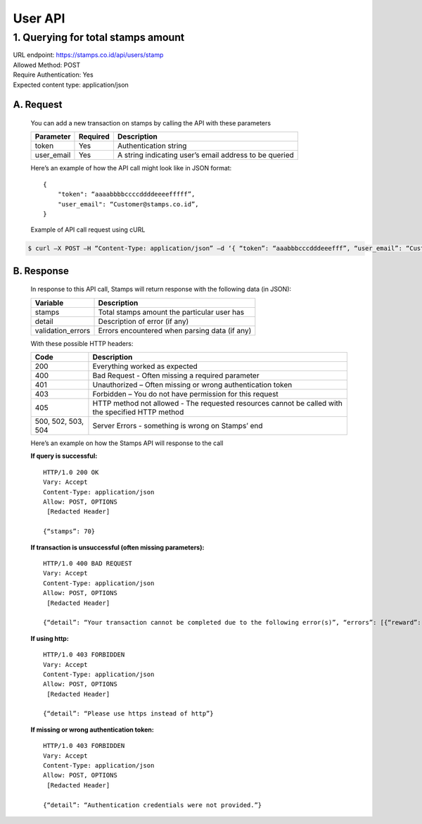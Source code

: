 ************************************
User API
************************************

1. Querying for total stamps amount
=======================================
| URL endpoint: https://stamps.co.id/api/users/stamp
| Allowed Method: POST
| Require Authentication: Yes
| Expected content type: application/json

A. Request
-----------------------------
    You can add a new transaction on stamps by calling the API with these parameters

    =========== =========== =========================
    Parameter   Required    Description
    =========== =========== =========================
    token       Yes         Authentication string
    user_email  Yes         A string indicating user’s
                            email address to be queried
    =========== =========== =========================

    Here’s an example of how the API call might look like in JSON format::

        {
            "token": “aaaabbbbccccddddeeeefffff”,
            "user_email": “Customer@stamps.co.id”,
        }

    Example of API call request using cURL
    
.. code-block :: bash

    $ curl –X POST –H “Content-Type: application/json” –d ‘{ “token”: “aaabbbcccdddeeefff”, “user_email”: “Customer@stamps.co.id”}’ https://stamps.co.id/api/users/add 

B. Response
-----------------------------
    In response to this API call, Stamps will return response with the following data (in JSON):

    =================== ==============================
    Variable            Description
    =================== ==============================
    stamps              Total stamps amount the
                        particular user has 
    detail              Description of error (if any)
    validation_errors   Errors encountered when parsing
                        data (if any)
    =================== ==============================

    With these possible HTTP headers:

    =================== ==============================
    Code                Description
    =================== ==============================
    200                 Everything worked as expected
    400                 Bad Request - Often missing a
                        required parameter
    401                 Unauthorized – Often missing or
                        wrong authentication token
    403                 Forbidden – You do not have
                        permission for this request
    405                 HTTP method not allowed - The
                        requested resources cannot be called with the specified HTTP method
    500, 502, 503, 504  Server Errors - something is
                        wrong on Stamps’ end
    =================== ==============================

    Here’s an example on how the Stamps API will response to the call

    **If query is successful:** ::

        HTTP/1.0 200 OK
        Vary: Accept
        Content-Type: application/json
        Allow: POST, OPTIONS
         [Redacted Header]

        {“stamps”: 70}

    **If transaction is unsuccessful (often missing parameters):** ::

        HTTP/1.0 400 BAD REQUEST
        Vary: Accept
        Content-Type: application/json
        Allow: POST, OPTIONS
         [Redacted Header]

        {“detail”: “Your transaction cannot be completed due to the following error(s)”, “errors”: [{“reward”: “This field is required”}]}

    **If using http:** ::

        HTTP/1.0 403 FORBIDDEN
        Vary: Accept
        Content-Type: application/json
        Allow: POST, OPTIONS
         [Redacted Header]

        {“detail”: “Please use https instead of http”}


    **If missing or wrong authentication token:** ::

        HTTP/1.0 403 FORBIDDEN
        Vary: Accept
        Content-Type: application/json
        Allow: POST, OPTIONS
         [Redacted Header]

        {“detail”: “Authentication credentials were not provided.”}